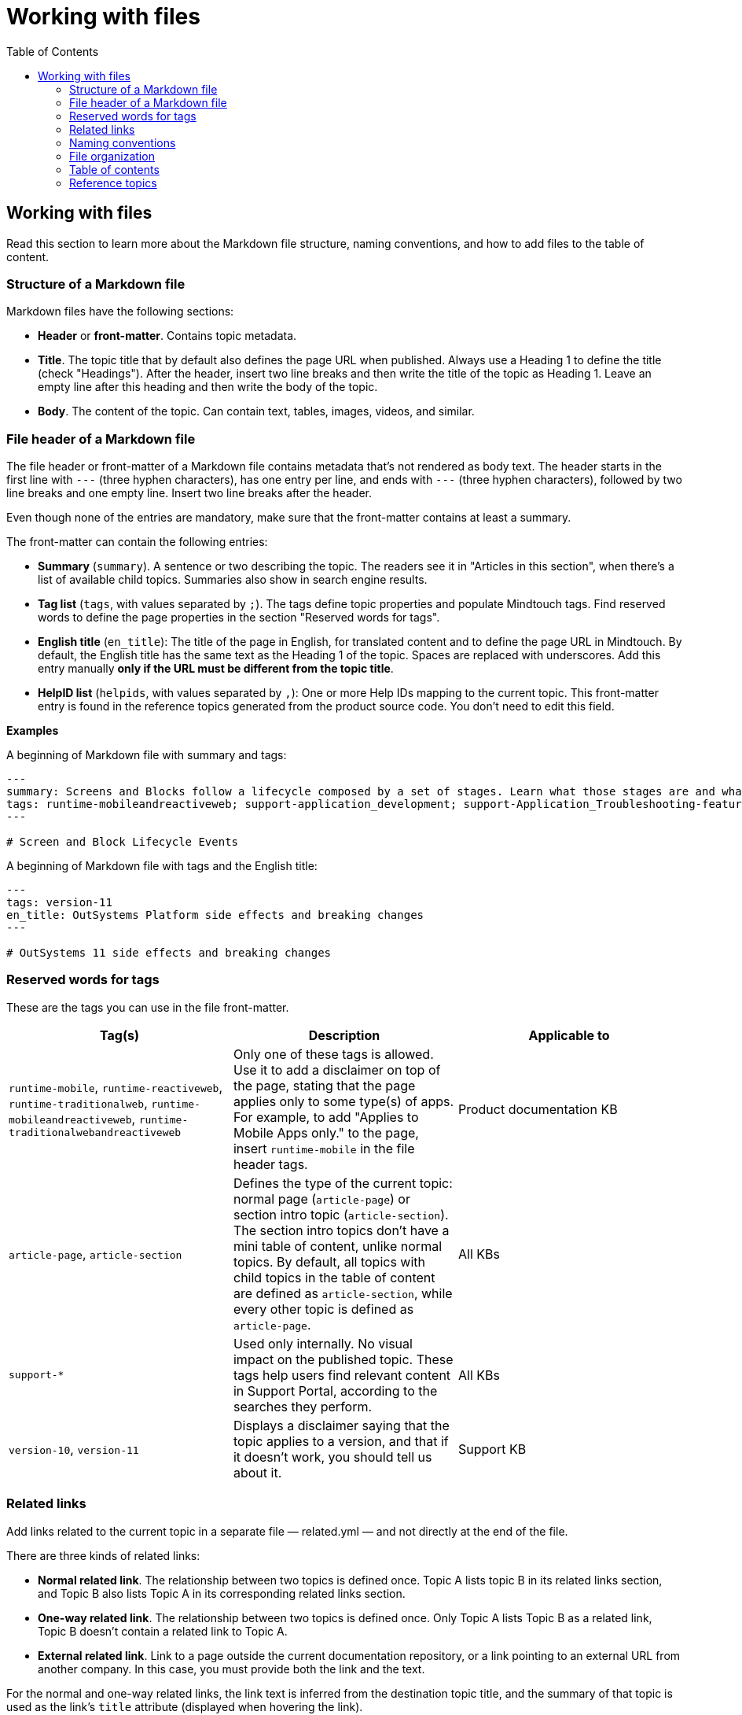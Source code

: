 Working with files
===================
:toc:

== Working with files

Read this section to learn more about the Markdown file structure, naming conventions, and how to add files to the table of content.

=== Structure of a Markdown file 

Markdown files have the following sections:

* *Header* or *front-matter*. Contains topic metadata.
* *Title*. The topic title that by default also defines the page URL when published. Always use a Heading 1 to define the title (check "Headings"). After the header, insert two line breaks and then write the title of the topic as Heading 1. Leave an empty line after this heading and then write the body of the topic.
* *Body*. The content of the topic. Can contain text, tables, images, videos, and similar.

=== File header of a Markdown file 

The file header or front-matter of a Markdown file contains metadata that's not rendered as body text. The header starts in the first line with `---` (three hyphen characters), has one entry per line, and ends with `---` (three hyphen characters), followed by two line breaks and one empty line. Insert two line breaks after the header.

Even though none of the entries are mandatory, make sure that the front-matter contains at least a summary.

The front-matter can contain the following entries:

* *Summary* (`summary`). A sentence or two describing the topic. The readers see it in "Articles in this section", when there's a list of available child topics. Summaries also show in search engine results.
* *Tag list* (`tags`, with values separated by `;`). The tags define topic properties and populate Mindtouch tags. Find reserved words to define the page properties in the section "Reserved words for tags".
* *English title* (`en_title`): The title of the page in English, for translated content and to define the page URL in Mindtouch. By default, the English title has the same text as the Heading 1 of the topic. Spaces are replaced with underscores. Add this entry manually *only if the URL must be different from the topic title*.
* *HelpID list* (`helpids`, with values separated by `,`): One or more Help IDs mapping to the current topic. This front-matter entry is found in the reference topics generated from the product source code. You don't need to edit this field.

*Examples*


A beginning of Markdown file with summary and tags:

[source, markdown]
----
---
summary: Screens and Blocks follow a lifecycle composed by a set of stages. Learn what those stages are and what you can do at each one.
tags: runtime-mobileandreactiveweb; support-application_development; support-Application_Troubleshooting-featured; support-Mobile_Apps
---

# Screen and Block Lifecycle Events
----

A beginning of Markdown file with tags and the English title:

[source, markdown]
----
---
tags: version-11
en_title: OutSystems Platform side effects and breaking changes
---

# OutSystems 11 side effects and breaking changes
----

=== Reserved words for tags

These are the tags you can use in the file front-matter. 

[options="header"]
|=======================
| Tag(s) | Description | Applicable to
| `runtime-mobile`, `runtime-reactiveweb`, `runtime-traditionalweb`, `runtime-mobileandreactiveweb`, `runtime-traditionalwebandreactiveweb` | Only one of these tags is allowed. Use it to add a disclaimer on top of the page, stating that the page applies only to some type(s) of apps. For example, to add "Applies to Mobile Apps only." to the page, insert `runtime-mobile` in the file header tags. | Product documentation KB
| `article-page`, `article-section` | Defines the type of the current topic: normal page (`article-page`) or section intro topic (`article-section`). The section intro topics don't have a mini table of content, unlike normal topics. By default, all topics with child topics in the table of content are defined as `article-section`, while every other topic is defined as `article-page`. | All KBs
| `support-*` | Used only internally. No visual impact on the published topic. These tags help users find relevant content in Support Portal, according to the searches they perform. | All KBs
| `version-10`, `version-11` |  Displays a disclaimer saying that the topic applies to a version, and that if it doesn't work, you should tell us about it. | Support KB
|=======================

=== Related links

Add links related to the current topic in a separate file — related.yml — and not directly at the end of the file.

There are three kinds of related links:

* *Normal related link*. The relationship between two topics is defined once. Topic A lists topic B in its related links section, and Topic B also lists Topic A in its corresponding related links section. 
* *One-way related link*. The relationship between two topics is defined once. Only Topic A lists Topic B as a related link, Topic B doesn't contain a related link to Topic A. 
* *External related link*. Link to a page outside the current documentation repository, or a link pointing to an external URL from another company. In this case,  you must provide both the link and the text.

For the normal and one-way related links, the link text is inferred from the destination topic title, and the summary of that topic is used as the link's `title` attribute (displayed when hovering the link).

*Syntax*

Here is the link syntax.

[source, yaml]
----
# normal related link
- path/to/topic-a.md:
    - path/to/topic-b.md

# one-way related link
- path/to/topic-a.md:
    - one-way: path/to/topic-b.md

# external related link
- path/to/topic-a.md:
    - external:
        - <displayed link text>:
            <external-link-url>
----

IMPORTANT: Mind the indentation and the `:` (colon characters).

*Examples*

Here are sample entries that show in the "See more" section of the documents:

[source, yaml]
----
- enterprise/maintenance/cache-invalidation/intro.md:
    - enterprise/maintenance/cache-invalidation/enable-tls.md

- develop/data/modeling/relationship/delete-rules.md:
    - one-way: ref/lang/auto/Class.Entity Attribute.final.md

- enterprise/maintenance/cache-invalidation/high-availability.md:
    - external:
        - Installing RabbitMQ on Windows:
            https://www.rabbitmq.com/install-windows.html
----

=== Naming conventions

Here are some conventions you should follow for file and folder names:

* Write file and folder names in lowercase with word-separating hyphens. Do not use underscores or spaces for this purpose.
* Folder names should be short and descriptive. They don't have to match the topic name, and may abbreviate some words (for example, "application" to "app").
* Topics on similar subjects, when placed in the same folder, may share the same short prefix. This makes them easier to find.
* Limit the number of files at the folder level. Review the list of files and organize them into subfolders, if needed.
* Image filenames should be in lowercase and should only contain dashes, not underscores.

Also, the image file names should include the following:

* One keyword from the topic filename at the beginning, especially if there are a few topics in the same folder. 
* A few words describing the image (not too many)
* Suffix to identify the source of the image:
** `ss` — includes user interface elements from Service Studio, even if it's not a simple screenshot
** `is` — includes user interface elements from Integration Studio
** `lt` — includes user interface elements from LifeTime
** `sc` — includes user interface elements from Service Center
** `usr` — includes user interface elements from Users
** `ct` — includes user interface elements from Configuration Tool
** `diag` — the image contains a diagram, a workflow, or similar, with no elements from the product tools user interface
** (none) — screenshots from sample apps, or other unspecified cases

If necessary, image filenames may include a number before the suffix, but adding another word is preferable.

*Examples*

Here are some sample image file names:

* roles-create-lt.png
* roles-edit-lt.png
* application-architecture-diag.png
* flow-editor-1-ss.png
* flow-editor-2-ss.png
* flow-editor-properties-ss.png

=== File organization

Each documentation area or a section in a repository should have a specific folder. Check below for the folder naming conventions and recommendations.

Each section should have an overview topic, placed inside the section folder. The topic name should be `intro.md` or `intro-<some-keywords>.md`.

Put:

* All images of a single topic in an `images/subfolder`.
* Resources related to a topic, for example, downloadable files, samples, demos, in a `resources/` folder.
* Any images or icons reused throughout the documentation in a common `/shared/` folder at the root of the repository.

*Examples*

A sample folder structure:

----
src/
    intro-doc-10.md
    getting-started.md
    images/
        getting-started-overview-ss.png
    apps-lifecycle/
        intro.md
        role-create.md
        role-permissions.md
        team-create.md
        team-app-permissions.md
        images/
            overview-diag.png
            roles-lt.png
        resources/
            cheatsheet.pdf
----

Here is a possible folder organization with a folder for shared images:

----
src/
    shared/
        icons-tools/
            <...>.png
        icons-elements/
            <...>.png
----

=== Table of contents

After creating a new topic you must add it to the table of contents (TOC) so that it can be published. The table of contents is defined per repository in the *toc.yml* file, available in the root folder.

Each entry is defined by a hyphen, a space, the `href: ` text and the UNIX-style path (using `/` forward slashes to separate parts) from the `src/` folder up to the Markdown filename.

Child topics are defined after a `- topics` entry, using an extra level of indentation (four spaces).

[source, yaml]
----
- href: app-lifecycle/intro.md
- topics:
    - href: app-lifecycle/app-deploy.md
    - href: app-lifecycle/troubleshooting.md
----

There's a special entry called a *placeholder entry* for topics that aren't available in Markdown yet (topics that were created directly in the Mindtouch CMS), but must be part of the TOC. Instead of the path, placeholder entries contain the text used for the TOC entry itself:

[source, yaml]
----
- placeholder: Deploying Apps with Dependencies
----

=== Reference topics

Many reference topics have part of their content extracted from the platform source code using internal tools. This content is later joined with other content maintained by the Technical Knowledge team, namely introductory content and other notes at the end of the reference material. This process is called "assembling the reference".

The folders where this reference assembly process runs are listed in the *config.sample.yml* file:

[source, yaml]
----
reference:
    assemble-folder: 
        - src/ref/lang/auto
        - src/ref/apis/auto
----

The reference assembly process consists of the following:

1. For each reference topic `<name>.md` (for example, `lifetimeapi.md`), search for files `<name>.begin.md` or `<name>.end.md` in the same folder and prepend or append them to the corresponding topic in the following order:

* `<assemble-folder>\<name>.begin.md`  (header, usually an introduction)
* `<assemble-folder>\<name>.md` (main reference content)
* `<assemble-folder>\<name>.end.md`  (footer, with additional notes)

2. Generate the final version of the reference topic at `<assemble-folder>\<ref-topic-name>.final.md`. These *.final.md* files are the ones referenced in the *toc.yml* file for the Language Reference. 

IMPORTANT: When updating the content of a reference topic make sure you update one of the committed files, either `<name>.begin.md` , `<name>.md` or `<name>.end.md`. The `*.final.md` files are generated by an internal tool, and they're not available in version control (Git).
